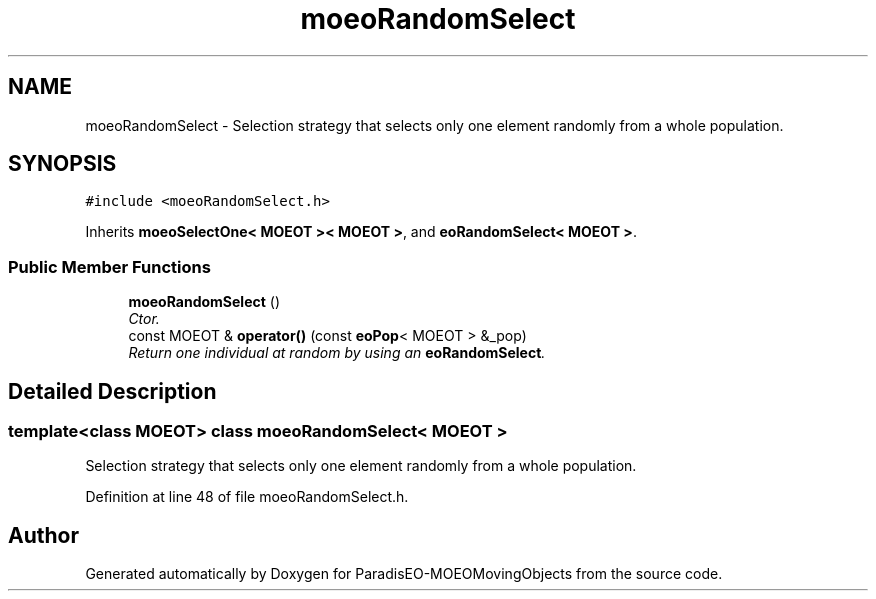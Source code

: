 .TH "moeoRandomSelect" 3 "8 Oct 2007" "Version 1.0" "ParadisEO-MOEOMovingObjects" \" -*- nroff -*-
.ad l
.nh
.SH NAME
moeoRandomSelect \- Selection strategy that selects only one element randomly from a whole population.  

.PP
.SH SYNOPSIS
.br
.PP
\fC#include <moeoRandomSelect.h>\fP
.PP
Inherits \fBmoeoSelectOne< MOEOT >< MOEOT >\fP, and \fBeoRandomSelect< MOEOT >\fP.
.PP
.SS "Public Member Functions"

.in +1c
.ti -1c
.RI "\fBmoeoRandomSelect\fP ()"
.br
.RI "\fICtor. \fP"
.ti -1c
.RI "const MOEOT & \fBoperator()\fP (const \fBeoPop\fP< MOEOT > &_pop)"
.br
.RI "\fIReturn one individual at random by using an \fBeoRandomSelect\fP. \fP"
.in -1c
.SH "Detailed Description"
.PP 

.SS "template<class MOEOT> class moeoRandomSelect< MOEOT >"
Selection strategy that selects only one element randomly from a whole population. 
.PP
Definition at line 48 of file moeoRandomSelect.h.

.SH "Author"
.PP 
Generated automatically by Doxygen for ParadisEO-MOEOMovingObjects from the source code.
